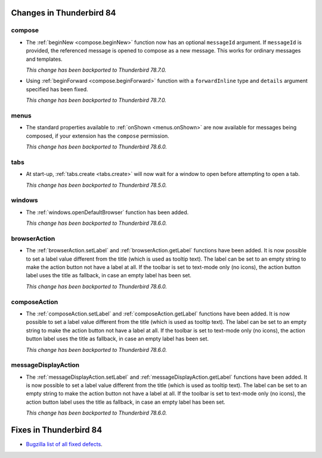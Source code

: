 =========================
Changes in Thunderbird 84
=========================

compose
=======

* The :ref:`beginNew <compose.beginNew>` function now has an optional ``messageId`` argument. If
  ``messageId`` is provided, the referenced message is opened to compose as a new message. This
  works for ordinary messages and templates.

  *This change has been backported to Thunderbird 78.7.0.*
  
* Using :ref:`beginForward <compose.beginForward>` function with a ``forwardInline`` type and
  ``details`` argument specified has been fixed.
  
  *This change has been backported to Thunderbird 78.7.0.*
  

menus
=====

* The standard properties available to :ref:`onShown <menus.onShown>` are now available for
  messages being composed, if your extension has the ``compose`` permission.

  *This change has been backported to Thunderbird 78.6.0.*

tabs
====

* At start-up, :ref:`tabs.create <tabs.create>` will now wait for a window to open before
  attempting to open a tab.

  *This change has been backported to Thunderbird 78.5.0.*
 
windows
=======

* The :ref:`windows.openDefaultBrowser` function has been added. 

  *This change has been backported to Thunderbird 78.6.0.*

browserAction
==================================================

* The :ref:`browserAction.setLabel` and :ref:`browserAction.getLabel` functions have been added. It is now possible to set a label value different from the title (which is used as tooltip text). The label can be set to an empty string to make the action button not have a label at all. If the toolbar is set to text-mode only (no icons), the action button label uses the title as fallback, in case an empty label has been set.

  *This change has been backported to Thunderbird 78.6.0.*

composeAction
==================================================

* The :ref:`composeAction.setLabel` and :ref:`composeAction.getLabel` functions have been added. It is now possible to set a label value different from the title (which is used as tooltip text). The label can be set to an empty string to make the action button not have a label at all. If the toolbar is set to text-mode only (no icons), the action button label uses the title as fallback, in case an empty label has been set.

  *This change has been backported to Thunderbird 78.6.0.*

messageDisplayAction
==================================================

* The :ref:`messageDisplayAction.setLabel` and :ref:`messageDisplayAction.getLabel` functions have been added. It is now possible to set a label value different from the title (which is used as tooltip text). The label can be set to an empty string to make the action button not have a label at all. If the toolbar is set to text-mode only (no icons), the action button label uses the title as fallback, in case an empty label has been set.

  *This change has been backported to Thunderbird 78.6.0.*

=======================
Fixes in Thunderbird 84
=======================

* `Bugzilla list of all fixed defects <https://bugzilla.mozilla.org/buglist.cgi?query_format=advanced&f2=target_milestone&list_id=16239985&component=Add-Ons%3A%20Extensions%20API&component=Add-Ons%3A%20General&resolution=FIXED&o1=equals&product=Thunderbird&columnlist=bug_type%2Cshort_desc%2Cproduct%2Ccomponent%2Cassigned_to%2Cbug_status%2Cresolution%2Cchangeddate%2Ctarget_milestone&v1=defect&f1=bug_type&v2=84%20Branch&o2=equals>`__.
